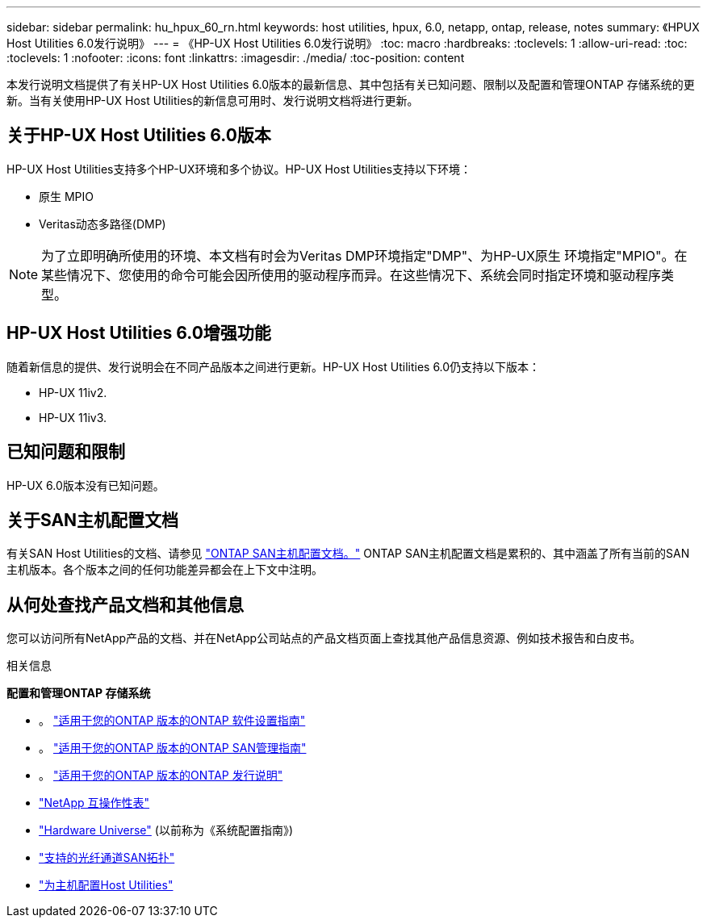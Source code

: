 ---
sidebar: sidebar 
permalink: hu_hpux_60_rn.html 
keywords: host utilities, hpux, 6.0, netapp, ontap, release, notes 
summary: 《HPUX Host Utilities 6.0发行说明》 
---
= 《HP-UX Host Utilities 6.0发行说明》
:toc: macro
:hardbreaks:
:toclevels: 1
:allow-uri-read: 
:toc: 
:toclevels: 1
:nofooter: 
:icons: font
:linkattrs: 
:imagesdir: ./media/
:toc-position: content


本发行说明文档提供了有关HP-UX Host Utilities 6.0版本的最新信息、其中包括有关已知问题、限制以及配置和管理ONTAP 存储系统的更新。当有关使用HP-UX Host Utilities的新信息可用时、发行说明文档将进行更新。



== 关于HP-UX Host Utilities 6.0版本

HP-UX Host Utilities支持多个HP-UX环境和多个协议。HP-UX Host Utilities支持以下环境：

* 原生 MPIO
* Veritas动态多路径(DMP)



NOTE: 为了立即明确所使用的环境、本文档有时会为Veritas DMP环境指定"DMP"、为HP-UX原生 环境指定"MPIO"。在某些情况下、您使用的命令可能会因所使用的驱动程序而异。在这些情况下、系统会同时指定环境和驱动程序类型。



== HP-UX Host Utilities 6.0增强功能

随着新信息的提供、发行说明会在不同产品版本之间进行更新。HP-UX Host Utilities 6.0仍支持以下版本：

* HP-UX 11iv2.
* HP-UX 11iv3.




== 已知问题和限制

HP-UX 6.0版本没有已知问题。



== 关于SAN主机配置文档

有关SAN Host Utilities的文档、请参见 link:https://docs.netapp.com/us-en/ontap-sanhost/index.html["ONTAP SAN主机配置文档。"] ONTAP SAN主机配置文档是累积的、其中涵盖了所有当前的SAN主机版本。各个版本之间的任何功能差异都会在上下文中注明。



== 从何处查找产品文档和其他信息

您可以访问所有NetApp产品的文档、并在NetApp公司站点的产品文档页面上查找其他产品信息资源、例如技术报告和白皮书。

.相关信息
*配置和管理ONTAP 存储系统*

* 。 link:https://docs.netapp.com/us-en/ontap/setup-upgrade/index.html["适用于您的ONTAP 版本的ONTAP 软件设置指南"^]
* 。 link:https://docs.netapp.com/us-en/ontap/san-management/index.html["适用于您的ONTAP 版本的ONTAP SAN管理指南"^]
* 。 link:https://library.netapp.com/ecm/ecm_download_file/ECMLP2492508["适用于您的ONTAP 版本的ONTAP 发行说明"^]
* link:https://imt.netapp.com/matrix/#welcome["NetApp 互操作性表"^]
* link:https://hwu.netapp.com/["Hardware Universe"^] (以前称为《系统配置指南》)
* link:https://docs.netapp.com/us-en/ontap-sanhost/index.html["支持的光纤通道SAN拓扑"]
* link:https://mysupport.netapp.com/documentation/productlibrary/index.html?productID=61343["为主机配置Host Utilities"^]

